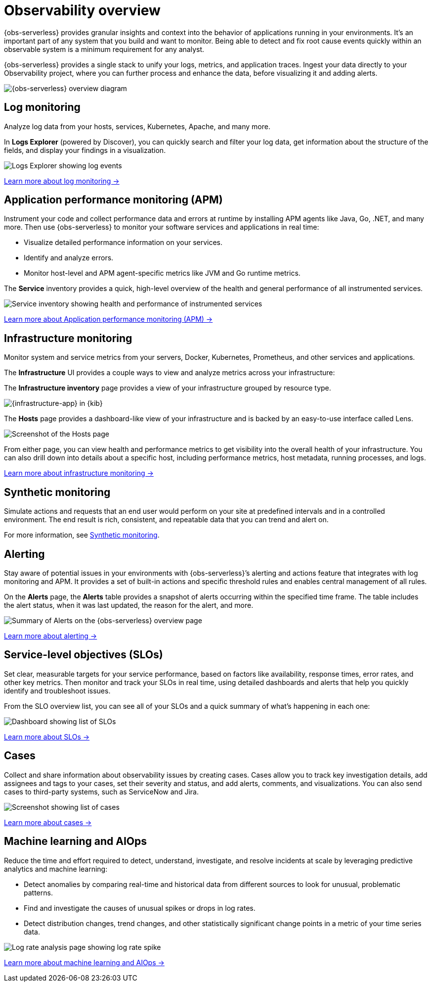 [[observability-serverless-observability-overview]]
= Observability overview

// :description: Learn how to accelerate problem resolution with open, flexible, and unified observability powered by advanced machine learning and analytics.
// :keywords: serverless, observability, overview

{obs-serverless} provides granular insights and context into the behavior of applications running in your environments.
It's an important part of any system that you build and want to monitor.
Being able to detect and fix root cause events quickly within an observable system is a minimum requirement for any analyst.

{obs-serverless} provides a single stack to unify your logs, metrics, and application traces.
Ingest your data directly to your Observability project, where you can further process and enhance the data,
before visualizing it and adding alerts.

image::images/serverless-capabilities.svg[{obs-serverless} overview diagram]

[discrete]
[[apm-overview]]
== Log monitoring

Analyze log data from your hosts, services, Kubernetes, Apache, and many more.

In **Logs Explorer** (powered by Discover), you can quickly search and filter your log data,
get information about the structure of the fields, and display your findings in a visualization.

[role="screenshot"]
image::images/log-explorer-overview.png[Logs Explorer showing log events]

<<observability-log-monitoring,Learn more about log monitoring →>>

// RUM is not supported for this release.

// Synthetic monitoring is not supported for this release.

// Universal Profiling is not supported for this release.

[discrete]
[[observability-serverless-observability-overview-application-performance-monitoring-apm]]
== Application performance monitoring (APM)

Instrument your code and collect performance data and errors at runtime by installing APM agents like Java, Go, .NET, and many more.
Then use {obs-serverless} to monitor your software services and applications in real time:

* Visualize detailed performance information on your services.
* Identify and analyze errors.
* Monitor host-level and APM agent-specific metrics like JVM and Go runtime metrics.

The **Service** inventory provides a quick, high-level overview of the health and general performance of all instrumented services.

[role="screenshot"]
image::images/services-inventory.png[Service inventory showing health and performance of instrumented services]

<<observability-apm,Learn more about Application performance monitoring (APM) →>>

[discrete]
[[metrics-overview]]
== Infrastructure monitoring

Monitor system and service metrics from your servers, Docker, Kubernetes, Prometheus, and other services and applications.

The **Infrastructure** UI provides a couple ways to view and analyze metrics across your infrastructure:

The **Infrastructure inventory** page provides a view of your infrastructure grouped by resource type.

[role="screenshot"]
image::images/metrics-app.png[{infrastructure-app} in {kib}]

The **Hosts** page provides a dashboard-like view of your infrastructure and is backed by an easy-to-use interface called Lens.

[role="screenshot"]
image::images/hosts.png[Screenshot of the Hosts page]

From either page, you can view health and performance metrics to get visibility into the overall health of your infrastructure.
You can also drill down into details about a specific host, including performance metrics, host metadata, running processes,
and logs.

<<observability-infrastructure-monitoring,Learn more about infrastructure monitoring → >>

[discrete]
[[observability-serverless-observability-overview-synthetic-monitoring]]
== Synthetic monitoring

Simulate actions and requests that an end user would perform on your site at predefined intervals and in a controlled environment.
The end result is rich, consistent, and repeatable data that you can trend and alert on.

For more information, see <<observability-monitor-synthetics,Synthetic monitoring>>.

[discrete]
[[observability-serverless-observability-overview-alerting]]
== Alerting

Stay aware of potential issues in your environments with {obs-serverless}’s alerting
and actions feature that integrates with log monitoring and APM.
It provides a set of built-in actions and specific threshold rules
and enables central management of all rules.

On the **Alerts** page, the **Alerts** table provides a snapshot of alerts occurring within the specified time frame. The table includes the alert status, when it was last updated, the reason for the alert, and more.

[role="screenshot"]
image::images/observability-alerts-overview.png[Summary of Alerts on the {obs-serverless} overview page]

<<observability-alerting,Learn more about alerting → >>

[discrete]
[[observability-serverless-observability-overview-service-level-objectives-slos]]
== Service-level objectives (SLOs)

Set clear, measurable targets for your service performance,
based on factors like availability, response times, error rates, and other key metrics.
Then monitor and track your SLOs in real time,
using detailed dashboards and alerts that help you quickly identify and troubleshoot issues.

From the SLO overview list, you can see all of your SLOs and a quick summary of what’s happening in each one:

[role="screenshot"]
image::images/slo-dashboard.png[Dashboard showing list of SLOs]

<<observability-slos,Learn more about SLOs → >>

[discrete]
[[observability-serverless-observability-overview-cases]]
== Cases

Collect and share information about observability issues by creating cases.
Cases allow you to track key investigation details,
add assignees and tags to your cases, set their severity and status, and add alerts,
comments, and visualizations. You can also send cases to third-party systems,
such as ServiceNow and Jira.

[role="screenshot"]
image::images/cases.png[Screenshot showing list of cases]

<<observability-cases,Learn more about cases → >>

[discrete]
[[observability-serverless-observability-overview-aiops]]
== Machine learning and AIOps

Reduce the time and effort required to detect, understand, investigate, and resolve incidents at scale
by leveraging predictive analytics and machine learning:

* Detect anomalies by comparing real-time and historical data from different sources to look for unusual, problematic patterns.
* Find and investigate the causes of unusual spikes or drops in log rates.
* Detect distribution changes, trend changes, and other statistically significant change points in a metric of your time series data.

[role="screenshot"]
image::images/log-rate-analysis.png[Log rate analysis page showing log rate spike ]

<<observability-machine-learning,Learn more about machine learning and AIOps →>>
